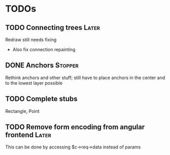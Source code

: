 * TODOs
** TODO Connecting trees                                              :Later:
   Redraw still needs fixing
   - Also fix connection repainting
** DONE Anchors                                                     :Stopper:
   Rethink anchors and other stuff; still have to place anchors in the
   center and to the lowest layer possible
** TODO Complete stubs
   Rectangle, Point
** TODO Remove form encoding from angular frontend                    :Later:
   This can be done by accessing $c->req->data instead of params
